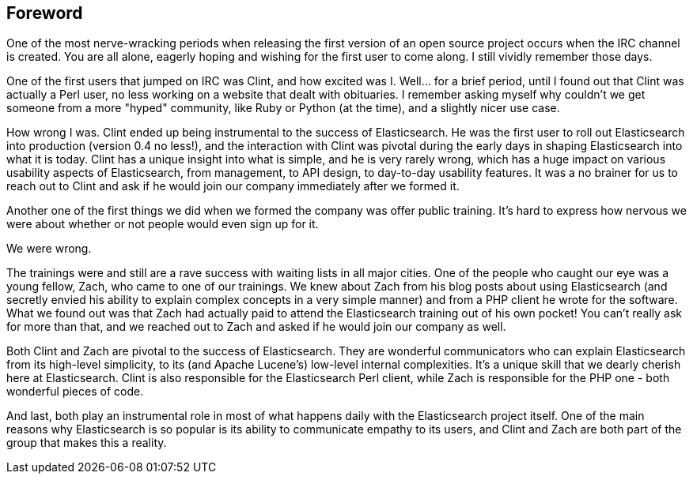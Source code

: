 [[foreword_id]]
[preface]
== Foreword

One of the most nerve-wracking periods when releasing the first version of an open source project occurs when the IRC channel is created. You are all alone, eagerly hoping and wishing for the first user to come along. I still vividly remember those days. 

One of the first users that jumped on IRC was Clint, and how excited was I. Well... for a brief period, until I found out that Clint was actually a Perl user, no less working on a website that dealt with obituaries. I remember asking myself why couldn't we get someone from a more "hyped" community, like Ruby or Python (at the time), and a slightly nicer use case.

How wrong I was. Clint ended up being instrumental to the success of Elasticsearch. He was the first user to roll out Elasticsearch into production (version 0.4 no less!), and the interaction with Clint was pivotal during the early days in shaping Elasticsearch into what it is today. Clint has a unique insight into what is simple, and he is very rarely wrong, which has a huge impact on various usability aspects of Elasticsearch, from management, to API design, to day-to-day usability features. It was a no brainer for us to reach out to Clint and ask if he would join our company immediately after we formed it.

Another one of the first things we did when we formed the company was offer public training. It's hard to express how nervous we were about whether or not people would even sign up for it. 

We were wrong. 

The trainings were and still are a rave success with waiting lists in all major cities. One of the people who caught our eye was a young fellow, Zach, who came to one of our trainings. We knew about Zach from his blog posts about using Elasticsearch (and secretly envied his ability to explain complex concepts in a very simple manner) and from a PHP client he wrote for the software. What we found out was that Zach had actually paid to attend the Elasticsearch training out of his own pocket! You can't really ask for more than that, and we reached out to Zach and asked if he would join our company as well.

Both Clint and Zach are pivotal to the success of Elasticsearch. They are wonderful communicators who can explain Elasticsearch from its high-level simplicity, to its (and Apache Lucene's) low-level internal complexities. It's a unique skill that we dearly cherish here at Elasticsearch. Clint is also responsible for the Elasticsearch Perl client, while Zach is responsible for the PHP one -  both wonderful pieces of code.

And last, both play an instrumental role in most of what happens daily with the Elasticsearch project itself. One of the main reasons why Elasticsearch is so popular is its ability to communicate empathy to its users, and Clint and Zach are both part of the group that makes this a reality.

